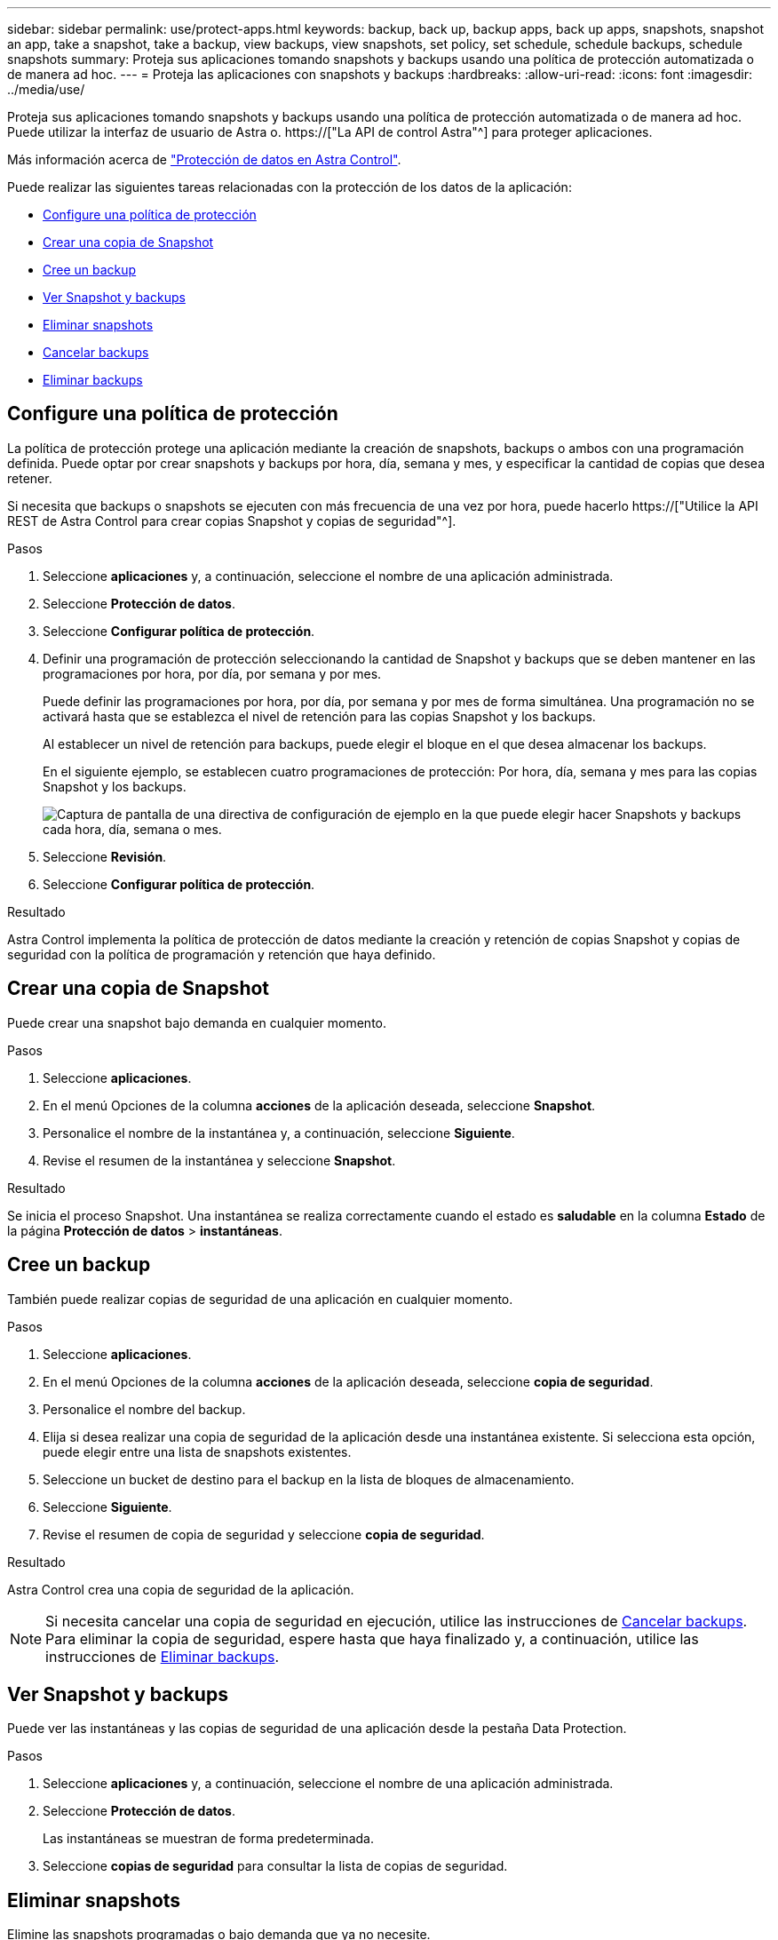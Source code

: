 ---
sidebar: sidebar 
permalink: use/protect-apps.html 
keywords: backup, back up, backup apps, back up apps, snapshots, snapshot an app, take a snapshot, take a backup, view backups, view snapshots, set policy, set schedule, schedule backups, schedule snapshots 
summary: Proteja sus aplicaciones tomando snapshots y backups usando una política de protección automatizada o de manera ad hoc. 
---
= Proteja las aplicaciones con snapshots y backups
:hardbreaks:
:allow-uri-read: 
:icons: font
:imagesdir: ../media/use/


[role="lead"]
Proteja sus aplicaciones tomando snapshots y backups usando una política de protección automatizada o de manera ad hoc. Puede utilizar la interfaz de usuario de Astra o. https://["La API de control Astra"^] para proteger aplicaciones.

Más información acerca de link:../learn/data-protection.html["Protección de datos en Astra Control"^].

Puede realizar las siguientes tareas relacionadas con la protección de los datos de la aplicación:

* <<Configure una política de protección>>
* <<Crear una copia de Snapshot>>
* <<Cree un backup>>
* <<Ver Snapshot y backups>>
* <<Eliminar snapshots>>
* <<Cancelar backups>>
* <<Eliminar backups>>




== Configure una política de protección

La política de protección protege una aplicación mediante la creación de snapshots, backups o ambos con una programación definida. Puede optar por crear snapshots y backups por hora, día, semana y mes, y especificar la cantidad de copias que desea retener.

Si necesita que backups o snapshots se ejecuten con más frecuencia de una vez por hora, puede hacerlo https://["Utilice la API REST de Astra Control para crear copias Snapshot y copias de seguridad"^].

.Pasos
. Seleccione *aplicaciones* y, a continuación, seleccione el nombre de una aplicación administrada.
. Seleccione *Protección de datos*.
. Seleccione *Configurar política de protección*.
. Definir una programación de protección seleccionando la cantidad de Snapshot y backups que se deben mantener en las programaciones por hora, por día, por semana y por mes.
+
Puede definir las programaciones por hora, por día, por semana y por mes de forma simultánea. Una programación no se activará hasta que se establezca el nivel de retención para las copias Snapshot y los backups.

+
Al establecer un nivel de retención para backups, puede elegir el bloque en el que desea almacenar los backups.

+
En el siguiente ejemplo, se establecen cuatro programaciones de protección: Por hora, día, semana y mes para las copias Snapshot y los backups.

+
image:screenshot-protection-policy.png["Captura de pantalla de una directiva de configuración de ejemplo en la que puede elegir hacer Snapshots y backups cada hora, día, semana o mes."]

. Seleccione *Revisión*.
. Seleccione *Configurar política de protección*.


.Resultado
Astra Control implementa la política de protección de datos mediante la creación y retención de copias Snapshot y copias de seguridad con la política de programación y retención que haya definido.



== Crear una copia de Snapshot

Puede crear una snapshot bajo demanda en cualquier momento.

.Pasos
. Seleccione *aplicaciones*.
. En el menú Opciones de la columna *acciones* de la aplicación deseada, seleccione *Snapshot*.
. Personalice el nombre de la instantánea y, a continuación, seleccione *Siguiente*.
. Revise el resumen de la instantánea y seleccione *Snapshot*.


.Resultado
Se inicia el proceso Snapshot. Una instantánea se realiza correctamente cuando el estado es *saludable* en la columna *Estado* de la página *Protección de datos* > *instantáneas*.



== Cree un backup

También puede realizar copias de seguridad de una aplicación en cualquier momento.

ifdef::azure[]

[NOTE]
====
Sepa cómo se maneja el espacio de almacenamiento al realizar un backup de una aplicación alojada en el almacenamiento de Azure NetApp Files. Consulte link:../learn/azure-storage.html#application-backups["Backups de aplicaciones"] si quiere más información.

====
endif::azure[]

.Pasos
. Seleccione *aplicaciones*.
. En el menú Opciones de la columna *acciones* de la aplicación deseada, seleccione *copia de seguridad*.
. Personalice el nombre del backup.
. Elija si desea realizar una copia de seguridad de la aplicación desde una instantánea existente. Si selecciona esta opción, puede elegir entre una lista de snapshots existentes.
. Seleccione un bucket de destino para el backup en la lista de bloques de almacenamiento.
. Seleccione *Siguiente*.
. Revise el resumen de copia de seguridad y seleccione *copia de seguridad*.


.Resultado
Astra Control crea una copia de seguridad de la aplicación.


NOTE: Si necesita cancelar una copia de seguridad en ejecución, utilice las instrucciones de <<Cancelar backups>>. Para eliminar la copia de seguridad, espere hasta que haya finalizado y, a continuación, utilice las instrucciones de <<Eliminar backups>>.



== Ver Snapshot y backups

Puede ver las instantáneas y las copias de seguridad de una aplicación desde la pestaña Data Protection.

.Pasos
. Seleccione *aplicaciones* y, a continuación, seleccione el nombre de una aplicación administrada.
. Seleccione *Protección de datos*.
+
Las instantáneas se muestran de forma predeterminada.

. Seleccione *copias de seguridad* para consultar la lista de copias de seguridad.




== Eliminar snapshots

Elimine las snapshots programadas o bajo demanda que ya no necesite.

.Pasos
. Seleccione *aplicaciones* y, a continuación, seleccione el nombre de una aplicación administrada.
. Seleccione *Protección de datos*.
. En el menú Opciones de la columna *acciones* de la instantánea deseada, seleccione *Eliminar instantánea*.
. Escriba la palabra "delete" para confirmar la eliminación y, a continuación, seleccione *Yes, Delete snapshot*.


.Resultado
Astra Control elimina la instantánea.



== Cancelar backups

Es posible cancelar una copia de seguridad que esté en curso.


TIP: Para cancelar una copia de seguridad, la copia de seguridad debe estar en `Running` estado. No puede cancelar una copia de seguridad que esté en `Pending` estado.

.Pasos
. Seleccione *aplicaciones* y, a continuación, seleccione el nombre de una aplicación.
. Seleccione *Protección de datos*.
. Seleccione *copias de seguridad*.
. En el menú Opciones de la columna *acciones* para la copia de seguridad deseada, seleccione *Cancelar*.
. Escriba la palabra "cancelar" para confirmar la operación y, a continuación, seleccione *Sí, cancelar copia de seguridad*.




== Eliminar backups

Elimine los backups programados o bajo demanda que ya no necesita.


NOTE: Si necesita cancelar una copia de seguridad en ejecución, utilice las instrucciones de <<Cancelar backups>>. Para eliminar la copia de seguridad, espere hasta que haya finalizado y, a continuación, utilice estas instrucciones.

.Pasos
. Seleccione *aplicaciones* y, a continuación, seleccione el nombre de una aplicación.
. Seleccione *Protección de datos*.
. Seleccione *copias de seguridad*.
. En el menú Opciones de la columna *acciones* de la copia de seguridad deseada, seleccione *Eliminar copia de seguridad*.
. Escriba la palabra "delete" para confirmar la eliminación y, a continuación, seleccione *Yes, Delete backup*.


.Resultado
Astra Control elimina la copia de seguridad.
